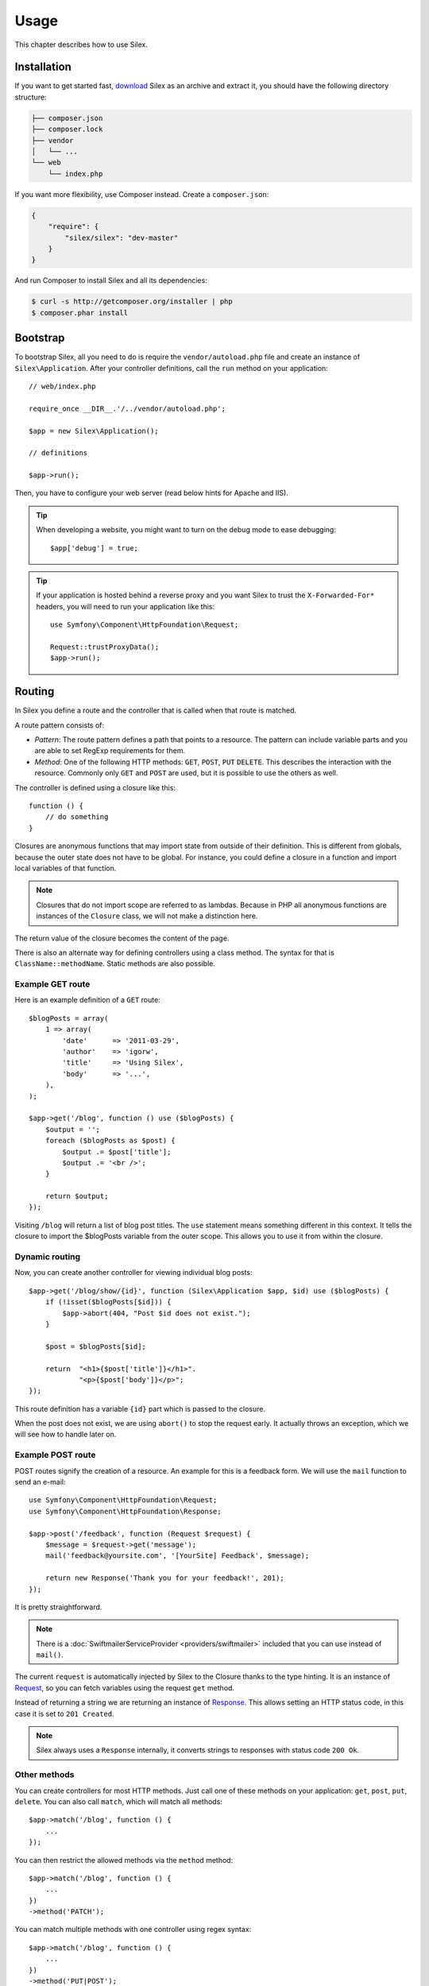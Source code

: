 Usage
=====

This chapter describes how to use Silex.

Installation
------------

If you want to get started fast, `download`_ Silex as an archive and extract
it, you should have the following directory structure:

.. code-block:: text

    ├── composer.json
    ├── composer.lock
    ├── vendor
    │   └── ...
    └── web
        └── index.php

If you want more flexibility, use Composer instead. Create a
``composer.json``:

.. code-block:: json

    {
        "require": {
            "silex/silex": "dev-master"
        }
    }

And run Composer to install Silex and all its dependencies:

.. code-block:: bash

    $ curl -s http://getcomposer.org/installer | php
    $ composer.phar install

Bootstrap
---------

To bootstrap Silex, all you need to do is require the ``vendor/autoload.php``
file and create an instance of ``Silex\Application``. After your controller
definitions, call the ``run`` method on your application::

    // web/index.php

    require_once __DIR__.'/../vendor/autoload.php';

    $app = new Silex\Application();

    // definitions

    $app->run();

Then, you have to configure your web server (read below hints for Apache and
IIS).

.. tip::

    When developing a website, you might want to turn on the debug mode to
    ease debugging::

        $app['debug'] = true;

.. tip::

    If your application is hosted behind a reverse proxy and you want Silex to
    trust the ``X-Forwarded-For*`` headers, you will need to run your
    application like this::

        use Symfony\Component\HttpFoundation\Request;

        Request::trustProxyData();
        $app->run();

Routing
-------

In Silex you define a route and the controller that is called when that
route is matched.

A route pattern consists of:

* *Pattern*: The route pattern defines a path that points to a resource. The
  pattern can include variable parts and you are able to set RegExp
  requirements for them.

* *Method*: One of the following HTTP methods: ``GET``, ``POST``, ``PUT``
  ``DELETE``. This describes the interaction with the resource. Commonly only
  ``GET`` and ``POST`` are used, but it is possible to use the others as well.

The controller is defined using a closure like this::

    function () {
        // do something
    }

Closures are anonymous functions that may import state from outside of their
definition. This is different from globals, because the outer state does not
have to be global. For instance, you could define a closure in a function and
import local variables of that function.

.. note::

    Closures that do not import scope are referred to as lambdas. Because in
    PHP all anonymous functions are instances of the ``Closure`` class, we
    will not make a distinction here.

The return value of the closure becomes the content of the page.

There is also an alternate way for defining controllers using a class method.
The syntax for that is ``ClassName::methodName``. Static methods are also
possible.

Example GET route
~~~~~~~~~~~~~~~~~

Here is an example definition of a ``GET`` route::

    $blogPosts = array(
        1 => array(
            'date'      => '2011-03-29',
            'author'    => 'igorw',
            'title'     => 'Using Silex',
            'body'      => '...',
        ),
    );

    $app->get('/blog', function () use ($blogPosts) {
        $output = '';
        foreach ($blogPosts as $post) {
            $output .= $post['title'];
            $output .= '<br />';
        }

        return $output;
    });

Visiting ``/blog`` will return a list of blog post titles. The ``use``
statement means something different in this context. It tells the closure to
import the $blogPosts variable from the outer scope. This allows you to use it
from within the closure.

Dynamic routing
~~~~~~~~~~~~~~~

Now, you can create another controller for viewing individual blog posts::

    $app->get('/blog/show/{id}', function (Silex\Application $app, $id) use ($blogPosts) {
        if (!isset($blogPosts[$id])) {
            $app->abort(404, "Post $id does not exist.");
        }

        $post = $blogPosts[$id];

        return  "<h1>{$post['title']}</h1>".
                "<p>{$post['body']}</p>";
    });

This route definition has a variable ``{id}`` part which is passed to the
closure.

When the post does not exist, we are using ``abort()`` to stop the request
early. It actually throws an exception, which we will see how to handle later
on.

Example POST route
~~~~~~~~~~~~~~~~~~

POST routes signify the creation of a resource. An example for this is a
feedback form. We will use the ``mail`` function to send an e-mail::

    use Symfony\Component\HttpFoundation\Request;
    use Symfony\Component\HttpFoundation\Response;

    $app->post('/feedback', function (Request $request) {
        $message = $request->get('message');
        mail('feedback@yoursite.com', '[YourSite] Feedback', $message);

        return new Response('Thank you for your feedback!', 201);
    });

It is pretty straightforward.

.. note::

    There is a :doc:`SwiftmailerServiceProvider <providers/swiftmailer>`
    included that you can use instead of ``mail()``.

The current ``request`` is automatically injected by Silex to the Closure
thanks to the type hinting. It is an instance of `Request
<http://api.symfony.com/master/Symfony/Component/HttpFoundation/Request.html>`_,
so you can fetch variables using the request ``get`` method.

Instead of returning a string we are returning an instance of `Response
<http://api.symfony.com/master/Symfony/Component/HttpFoundation/Response.html>`_.
This allows setting an HTTP status code, in this case it is set to ``201
Created``.

.. note::

    Silex always uses a ``Response`` internally, it converts strings to
    responses with status code ``200 Ok``.

Other methods
~~~~~~~~~~~~~

You can create controllers for most HTTP methods. Just call one of these
methods on your application: ``get``, ``post``, ``put``, ``delete``. You can
also call ``match``, which will match all methods::

    $app->match('/blog', function () {
        ...
    });

You can then restrict the allowed methods via the ``method`` method::

    $app->match('/blog', function () {
        ...
    })
    ->method('PATCH');

You can match multiple methods with one controller using regex syntax::

    $app->match('/blog', function () {
        ...
    })
    ->method('PUT|POST');

.. note::

    The order in which the routes are defined is significant. The first
    matching route will be used, so place more generic routes at the bottom.


Route variables
~~~~~~~~~~~~~~~

As it has been shown before you can define variable parts in a route like
this::

    $app->get('/blog/show/{id}', function ($id) {
        ...
    });

It is also possible to have more than one variable part, just make sure the
closure arguments match the names of the variable parts::

    $app->get('/blog/show/{postId}/{commentId}', function ($postId, $commentId) {
        ...
    });

While it's not suggested, you could also do this (note the switched
arguments)::

    $app->get('/blog/show/{postId}/{commentId}', function ($commentId, $postId) {
        ...
    });

You can also ask for the current Request and Application objects::

    $app->get('/blog/show/{id}', function (Application $app, Request $request, $id) {
        ...
    });

.. note::

    Note for the Application and Request objects, Silex does the injection
    based on the type hinting and not on the variable name::

        $app->get('/blog/show/{id}', function (Application $foo, Request $bar, $id) {
            ...
        });

Route variables converters
~~~~~~~~~~~~~~~~~~~~~~~~~~

Before injecting the route variables into the controller, you can apply some
converters::

    $app->get('/user/{id}', function ($id) {
        // ...
    })->convert('id', function ($id) { return (int) $id; });

This is useful when you want to convert route variables to objects as it
allows to reuse the conversion code across different controllers::

    $userProvider = function ($id) {
        return new User($id);
    };

    $app->get('/user/{user}', function (User $user) {
        // ...
    })->convert('user', $userProvider);

    $app->get('/user/{user}/edit', function (User $user) {
        // ...
    })->convert('user', $userProvider);

The converter callback also receives the ``Request`` as its second argument::

    $callback = function ($post, Request $request) {
        return new Post($request->attributes->get('slug'));
    };

    $app->get('/blog/{id}/{slug}', function (Post $post) {
        // ...
    })->convert('post', $callback);

Requirements
~~~~~~~~~~~~

In some cases you may want to only match certain expressions. You can define
requirements using regular expressions by calling ``assert`` on the
``Controller`` object, which is returned by the routing methods.

The following will make sure the ``id`` argument is numeric, since ``\d+``
matches any amount of digits::

    $app->get('/blog/show/{id}', function ($id) {
        ...
    })
    ->assert('id', '\d+');

You can also chain these calls::

    $app->get('/blog/show/{postId}/{commentId}', function ($postId, $commentId) {
        ...
    })
    ->assert('postId', '\d+')
    ->assert('commentId', '\d+');

Default values
~~~~~~~~~~~~~~

You can define a default value for any route variable by calling ``value`` on
the ``Controller`` object::

    $app->get('/{pageName}', function ($pageName) {
        ...
    })
    ->value('pageName', 'index');

This will allow matching ``/``, in which case the ``pageName`` variable will
have the value ``index``.

Named routes
~~~~~~~~~~~~

Some providers (such as ``UrlGeneratorProvider``) can make use of named
routes. By default Silex will generate a route name for you, that cannot
really be used. You can give a route a name by calling ``bind`` on the
``Controller`` object that is returned by the routing methods::

    $app->get('/', function () {
        ...
    })
    ->bind('homepage');

    $app->get('/blog/show/{id}', function ($id) {
        ...
    })
    ->bind('blog_post');


.. note::

    It only makes sense to name routes if you use providers that make use of
    the ``RouteCollection``.

Before, after and finish filters
--------------------------------

Silex allows you to run code before, after every request and even after the
response has been sent. This happens through ``before``, ``after`` and
``finish`` filters. All you need to do is pass a closure::

    $app->before(function () {
        // set up
    });

    $app->after(function () {
        // tear down
    });

    $app->finish(function () {
        // after response has been sent
    });

The before filter has access to the current Request, and can short-circuit the
whole rendering by returning a Response::

    $app->before(function (Request $request) {
        // redirect the user to the login screen if access to the Resource is protected
        if (...) {
            return new RedirectResponse('/login');
        }
    });

The after filter has access to the Request and the Response::

    $app->after(function (Request $request, Response $response) {
        // tweak the Response
    });

The finish filter has access to the Request and the Response::

    $app->finish(function (Request $request, Response $response) {
        // send e-mails ...
    });

.. note::

    The filters are only run for the "master" Request.

Route middlewares
-----------------

Route middlewares are PHP callables which are triggered when their associated
route is matched:

* ``before`` middlewares are fired just before the route callback, but after
  the application ``before`` filters;

* ``after`` middlewares are fired just after the route callback, but before
  the application ``after`` filters.

This can be used for a lot of use cases; for instance, here is a simple
"anonymous/logged user" check::

    $mustBeAnonymous = function (Request $request) use ($app) {
        if ($app['session']->has('userId')) {
            return $app->redirect('/user/logout');
        }
    };

    $mustBeLogged = function (Request $request) use ($app) {
        if (!$app['session']->has('userId')) {
            return $app->redirect('/user/login');
        }
    };

    $app->get('/user/subscribe', function () {
        ...
    })
    ->before($mustBeAnonymous);

    $app->get('/user/login', function () {
        ...
    })
    ->before($mustBeAnonymous);

    $app->get('/user/my-profile', function () {
        ...
    })
    ->before($mustBeLogged);

The ``before`` and ``after`` methods can be called several times for a given
route, in which case they are triggered in the same order as you added them to
the route.

For convenience, the ``before`` middlewares are called with the current
``Request`` instance as an argument and the ``after`` middlewares are called
with the current ``Request`` and ``Response`` instance as arguments.

If any of the before middlewares returns a Symfony HTTP Response, it will
short-circuit the whole rendering: the next middlewares won't be run, neither
the route callback. You can also redirect to another page by returning a
redirect response, which you can create by calling the Application
``redirect`` method.

.. note::

    If a before middleware does not return a Symfony HTTP Response or
    ``null``, a ``RuntimeException`` is thrown.

Global Configuration
--------------------

If a controller setting must be applied to all controllers (a converter, a
middleware, a requirement, or a default value), you can configure it on
``$app['controllers']``, which holds all application controllers::

    $app['controllers']
        ->value('id', '1')
        ->assert('id', '\d+')
        ->requireHttps()
        ->method('get')
        ->convert('id', function () { // ... })
        ->before(function () { // ... })
    ;

These settings are applied to already registered controllers and they become
the defaults for new controllers.

.. note::

    The global configuration does not apply to controller providers you might
    mount as they have their own global configuration (see the Modularity
    paragraph below).

Error handlers
--------------

If some part of your code throws an exception you will want to display some
kind of error page to the user. This is what error handlers do. You can also
use them to do additional things, such as logging.

To register an error handler, pass a closure to the ``error`` method which
takes an ``Exception`` argument and returns a response::

    use Symfony\Component\HttpFoundation\Response;

    $app->error(function (\Exception $e, $code) {
        return new Response('We are sorry, but something went terribly wrong.', $code);
    });

You can also check for specific errors by using the ``$code`` argument, and
handle them differently::

    use Symfony\Component\HttpFoundation\Response;

    $app->error(function (\Exception $e, $code) {
        switch ($code) {
            case 404:
                $message = 'The requested page could not be found.';
                break;
            default:
                $message = 'We are sorry, but something went terribly wrong.';
        }

        return new Response($message, $code);
    });

You can restrict an error handler to only handle some Exception classes by
setting a more specific type hint for the Closure argument::

    $app->error(function (\LogicException $e, $code) {
        // this handler will only \LogicException exceptions
        // and exceptions that extends \LogicException
    });

If you want to set up logging you can use a separate error handler for that.
Just make sure you register it before the response error handlers, because
once a response is returned, the following handlers are ignored.

.. note::

    Silex ships with a provider for `Monolog
    <https://github.com/Seldaek/monolog>`_ which handles logging of errors.
    Check out the *Providers* chapter for details.

.. tip::

    Silex comes with a default error handler that displays a detailed error
    message with the stack trace when **debug** is true, and a simple error
    message otherwise. Error handlers registered via the ``error()`` method
    always take precedence but you can keep the nice error messages when debug
    is turned on like this::

        use Symfony\Component\HttpFoundation\Response;

        $app->error(function (\Exception $e, $code) use ($app) {
            if ($app['debug']) {
                return;
            }

            // logic to handle the error and return a Response
        });

The error handlers are also called when you use ``abort`` to abort a request
early::

    $app->get('/blog/show/{id}', function (Silex\Application $app, $id) use ($blogPosts) {
        if (!isset($blogPosts[$id])) {
            $app->abort(404, "Post $id does not exist.");
        }

        return new Response(...);
    });

Redirects
---------

You can redirect to another page by returning a redirect response, which you
can create by calling the ``redirect`` method::

    $app->get('/', function () use ($app) {
        return $app->redirect('/hello');
    });

This will redirect from ``/`` to ``/hello``.

Forwards
--------

When you want to delegate the rendering to another controller, without a
round-trip to the browser (as for a redirect), use an internal sub-request::

    use Symfony\Component\HttpKernel\HttpKernelInterface;

    $app->get('/', function () use ($app) {
        // redirect to /hello
        $subRequest = Request::create('/hello', 'GET');

        return $app->handle($subRequest, HttpKernelInterface::SUB_REQUEST);
    });

.. tip::

    If you are using ``UrlGeneratorProvider``, you can also generate the URI::

        $request = Request::create($app['url_generator']->generate('hello'), 'GET');

Modularity
----------

When your application starts to define too many controllers, you might want to
group them logically::

    use Silex\ControllerCollection;

    // define controllers for a blog
    $blog = new ControllerCollection();
    $blog->get('/', function () {
        return 'Blog home page';
    });
    // ...

    // define controllers for a forum
    $forum = new ControllerCollection();
    $forum->get('/', function () {
        return 'Forum home page';
    });

    // define "global" controllers
    $app->get('/', function () {
        return 'Main home page';
    });

    $app->mount('/blog', $blog);
    $app->mount('/forum', $forum);

``mount()`` prefixes all routes with the given prefix and merges them into the
main Application. So, ``/`` will map to the main home page, ``/blog/`` to the
blog home page, and ``/forum/`` to the forum home page.

.. note::

    When calling ``get()``, ``match()``, or any other HTTP methods on the
    Application, you are in fact calling them on a default instance of
    ``ControllerCollection`` (stored in ``$app['controllers']``).

Another benefit is the ability to apply settings on a set of controllers very
easily. Building on the example from the middleware section, here is how you
would secure all controllers for the backend collection::

    $backend = new ControllerCollection();

    // ensure that all controllers require logged-in users
    $backend->before($mustBeLogged);

.. tip::

    For a better readability, you can split each controller collection into a
    separate file::

        // blog.php
        use Silex\ControllerCollection;

        $blog = new ControllerCollection();
        $blog->get('/', function () { return 'Blog home page'; });

        return $blog;

        // app.php
        $app->mount('/blog', include 'blog.php');

    Instead of requiring a file, you can also create a :doc:`Controller
    provider </providers#controllers-providers>`.

JSON
----

If you want to return JSON data, you can use the ``json`` helper method.
Simply pass it your data, status code and headers, and it will create a JSON
response for you::

    $app->get('/users/{id}', function ($id) use ($app) {
        $user = getUser($id);

        if (!$user) {
            $error = array('message' => 'The user was not found.');
            return $app->json($error, 404);
        }

        return $app->json($user);
    });

Streaming
---------

It's possible to create a streaming response, which is important in cases when
you cannot buffer the data being sent::

    $app->get('/images/{file}', function ($file) use ($app) {
        if (!file_exists(__DIR__.'/images/'.$file)) {
            return $app->abort(404, 'The image was not found.');
        }

        $stream = function () use ($file) {
            readfile($file);
        };

        return $app->stream($stream, 200, array('Content-Type' => 'image/png'));
    });

If you need to send chunks, make sure you call ``ob_flush`` and ``flush``
after every chunk::

    $stream = function () {
        $fh = fopen('http://www.example.com/', 'rb');
        while (!feof($fh)) {
          echo fread($fh, 1024);
          ob_flush();
          flush();
        }
        fclose($fh);
    };

Security
--------

Make sure to protect your application against attacks.

Escaping
~~~~~~~~

When outputting any user input (either route variables GET/POST variables
obtained from the request), you will have to make sure to escape it correctly,
to prevent Cross-Site-Scripting attacks.

* **Escaping HTML**: PHP provides the ``htmlspecialchars`` function for this.
  Silex provides a shortcut ``escape`` method::

      $app->get('/name', function (Silex\Application $app) {
          $name = $app['request']->get('name');
          return "You provided the name {$app->escape($name)}.";
      });

  If you use the Twig template engine you should use its escaping or even
  auto-escaping mechanisms.

* **Escaping JSON**: If you want to provide data in JSON format you should
  use the Silex ``json`` function::

      $app->get('/name.json', function (Silex\Application $app) {
          $name = $app['request']->get('name');
          return $app->json(array('name' => $name));
      });

Webserver configuration
-----------------------

Apache
~~~~~~

If you are using Apache you can use a ``.htaccess`` file for this:

.. code-block:: apache

    <IfModule mod_rewrite.c>
        Options -MultiViews

        RewriteEngine On
        #RewriteBase /path/to/app
        RewriteCond %{REQUEST_FILENAME} !-f
        RewriteRule ^ index.php [L]
    </IfModule>

.. note::

    If your site is not at the webroot level you will have to uncomment the
    ``RewriteBase`` statement and adjust the path to point to your directory,
    relative from the webroot.

Alternatively, if you use Apache 2.2.16 or higher, you can use the
`FallbackResource directive`_ so make your .htaccess even easier:

.. code-block:: apache

    FallbackResource index.php

nginx
~~~~~

If you are using nginx, configure your vhost to forward non-existent
resources to ``index.php``:

.. code-block:: nginx

    server { 
        index index.php

        location / {
            try_files $uri $uri/ /index.php;
        }

        location ~ index\.php$ {
            fastcgi_pass   /var/run/php5-fpm.sock;
            fastcgi_index  index.php;
            include fastcgi_params;
        }
    }

Lighttpd
~~~~~

If you are using lighttpd, you can use this sample ``simple-vhost``:

.. code-block:: lighttpd

    server.document-root = "/path/to/app"

    url.rewrite-once = (
        "^/assets/.+" => "$0", # directories with static files
        "^/favicon\.ico$" => "$0",
        "^(/[^\?]*)(\?.*)?" => "/index.php$1$2"
    )

IIS
~~~

If you are using the Internet Information Services from Windows, you can use
this sample ``web.config`` file:

.. code-block:: xml

    <?xml version="1.0"?>
    <configuration>
        <system.webServer>
            <defaultDocument>
                <files>
                    <clear />
                    <add value="index.php" />
                </files>
            </defaultDocument>
            <rewrite>
                <rules>
                    <rule name="Silex Front Controller" stopProcessing="true">
                        <match url="^(.*)$" ignoreCase="false" />
                        <conditions logicalGrouping="MatchAll">
                            <add input="{REQUEST_FILENAME}" matchType="IsFile" ignoreCase="false" negate="true" />
                        </conditions>
                        <action type="Rewrite" url="index.php" appendQueryString="true" />
                    </rule>
                </rules>
            </rewrite>
        </system.webServer>
    </configuration>

.. _FallbackResource directive: http://www.adayinthelifeof.nl/2012/01/21/apaches-fallbackresource-your-new-htaccess-command/
.. _download: http://silex.sensiolabs.org/download
